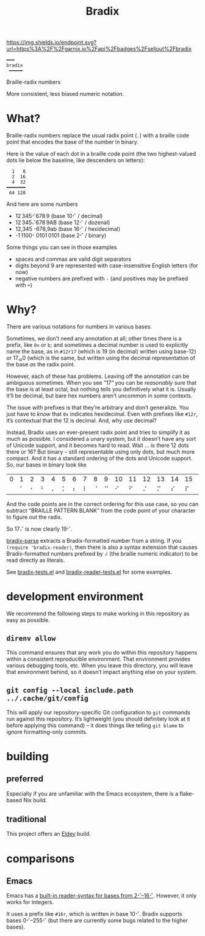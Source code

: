 #+title: Bradix

#+ATTR_HTML: :alt built with garnix
[[https://garnix.io/repo/sellout/bradix][https://img.shields.io/endpoint.svg?url=https%3A%2F%2Fgarnix.io%2Fapi%2Fbadges%2Fsellout%2Fbradix]]
#+ATTR_HTML: :alt Packaging status
[[https://repology.org/project/emacs:bradix/versions][https://repology.org/badge/tiny-repos/emacs:bradix.svg]]
#+ATTR_HTML: :alt Latest packaged versions
[[https://repology.org/project/emacs:bradix/versions][https://repology.org/badge/latest-versions/emacs:bradix.svg]]

#+begin_example
━━━
bradix
 ━━━━━
#+end_example

Braille-radix numbers

More consistent, less biased numeric notation.

* What?

Braille-radix numbers replace the usual radix point (~.~) with a braille code point that encodes the base of the number in binary.

Here is the value of each dot in a braille code point (the two highest-valued dots lie below the baseline, like descenders on letters):
#+begin_example
  1   8
  2  16
  4  32
━━━━━━━
 64 128
#+end_example

And here are some numbers
- 12 345⠊678 9 (base 10⠊ / decimal)
- 12 345⠌678 9AB (base 12⠊ / dozenal)
- 12,345⠐678,9ab (base 16⠊ / hexidecimal)
- -1 1100⠂0101 0101 (base 2⠊ / binary)

Some things you can see in those examples
- spaces and commas are valid digit separators
- digits beyond 9 are represented with case-insensitive English letters (for now)
- negative numbers are prefixed with ~-~ (and positives may be prefixed with ~+~)

* Why?

There are various notations for numbers in various bases.

#+ATTR_HTML: :alt XKCD comic about standards proliferation. Transcript available at https://www.explainxkcd.com/wiki/index.php/927:_Standards
[[https://xkcd.com/927][https://imgs.xkcd.com/comics/standards.png]]

Sometimes, we don’t need any annotation at all; other times there is a prefix, like ~0x~ or ~b~; and sometimes a decimal number is used to explicitly name the base, as in ~#12r17~ (which is 19 (in decimal) written using base-12) or 17₁₂0 (which is the same, but written using the decimal representation of the base /as/ the radix point.

However, each of these has problems. Leaving off the annotation can be ambiguous sometimes. When you see “17” you can be /reasonably/ sure that the base is at least octal, but nothing tells you definitively what it is. Usually it’ll be decimal, but bare hex numbers aren’t uncommon in some contexts.

The issue with prefixes is that they’re arbitrary and don’t generalize. You just have to /know/ that ~0x~ indicates hexidecimal. Even with prefixes like ~#12r~, it’s contextual that the 12 is decimal. And, why use decimal?

Instead, Bradix uses an ever-present radix point and tries to simplify it as much as possible. I considered a unary system, but it doesn’t have any sort of Unicode support, and it becomes hard to read. Wait … is there 12 dots there or 16? But binary – still representable using only dots, but much more compact. And it has a standard ordering of the dots and Unicode support. So, our bases in binary look like
#+tblname: bases
| 0 | 1 | 2 | 3 | 4 | 5 | 6 | 7 | 8 | 9 | 10 | 11 | 12 | 13 | 14 | 15 | 16 | 17 | 18 | 19 | 20 | 21 | 22 | … |
|   | ⠁ | ⠂ | ⠃ | ⠄ | ⠅ | ⠆ | ⠇ | ⠈ | ⠉ |  ⠊ |  ⠋ |  ⠌ |  ⠍ |  ⠎ |  ⠏ |  ⠐ |  ⠑ |  ⠒ |  ⠓ |  ⠔ |  ⠕ |  ⠖ | … |

And the code points are in the correct ordering for this use case, so you can subtract “BRAILLE PATTERN BLANK” from the code point of your character to figure out the radix.

So 17⠌ is now clearly 19⠊.

[[file:bradix.el::bradix-parse][bradix-parse]] extracts a Bradix-formatted number from a string. If you ~(require 'bradix-reader)~, then there is also a syntax extension that causes Bradix-formatted numbers prefixed by ~⠼~ (the braille numeric indicator) to be read directly as literals.

See [[file:bradix-tests.el][bradix-tests.el]] and [[file:bradix-reader-tests.el][bradix-reader-tests.el]] for some examples.

* development environment

We recommend the following steps to make working in this repository as easy as possible.

** ~direnv allow~

This command ensures that any work you do within this repository happens within a consistent reproducible environment. That environment provides various debugging tools, etc. When you leave this directory, you will leave that environment behind, so it doesn’t impact anything else on your system.

** ~git config --local include.path ../.cache/git/config~

This will apply our repository-specific Git configuration to ~git~ commands run against this repository. It’s lightweight (you should definitely look at it before applying this command) – it does things like telling ~git blame~ to ignore formatting-only commits.

* building

** preferred

Especially if you are unfamiliar with the Emacs ecosystem, there is a flake-based Nix build.

** traditional

This project offers an [[https://doublep.github.io/eldev/][Eldev]] build.

* comparisons

** Emacs

Emacs has a [[info:elisp#Integer Basics][built-in reader-syntax for bases from 2⠊–16⠊]]. However, it only works for integers.

It uses a prefix like ~#16r~, which is written in base 10⠊. Bradix supports bases 0⠊–255⠊ (but there are currently some bugs related to the higher bases).
